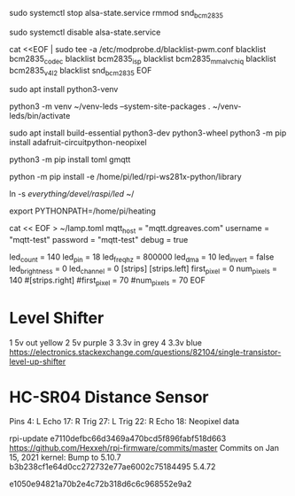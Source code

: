 
# Need tp disable pwm and sound so we can use pwm for neopixel stuff
sudo systemctl stop alsa-state.service 
rmmod snd_bcm2835 

sudo systemctl disable alsa-state.service 

cat <<EOF | sudo tee -a /etc/modprobe.d/blacklist-pwm.conf 
blacklist bcm2835_codec
blacklist bcm2835_isp
blacklist bcm2835_mmal_vchiq
blacklist bcm2835_v4l2
blacklist snd_bcm2835
EOF

# reboot

# Setup python
sudo apt install python3-venv

python3 -m venv ~/venv-leds --system-site-packages
. ~/venv-leds/bin/activate

sudo apt install build-essential python3-dev python3-wheel
python3 -m pip install adafruit-circuitpython-neopixel

python3 -m pip install toml gmqtt
# python -m pip install  /home/pi/led/rpi-ws281x-python/library/
python -m pip install -e  /home/pi/led/rpi-ws281x-python/library

ln -s /everything/devel/raspi/led/ ~/

export PYTHONPATH=/home/pi/heating

cat << EOF > ~/lamp.toml
mqtt_host = "mqtt.dgreaves.com"
username = "mqtt-test"
password = "mqtt-test"
debug = true

led_count = 140
led_pin = 18
led_freq_hz = 800000
led_dma = 10
led_invert = false
led_brightness = 0
led_channel = 0
[strips]
[strips.left]
first_pixel = 0
num_pixels = 140
#[strips.right]
#first_pixel = 70
#num_pixels = 70
EOF
# Lives at file://ssh:pi@larch:~/lamp.toml

* Level Shifter 
1 5v out   yellow
2 5v       purple
3 3.3v in  grey
4 3.3v     blue
https://electronics.stackexchange.com/questions/82104/single-transistor-level-up-shifter
* HC-SR04 Distance Sensor

Pins
4: L Echo
17: R Trig
27: L Trig
22: R Echo
18: Neopixel data




# Seems a problem with latest kernel - try:
rpi-update e7110defbc66d3469a470bcd5f896fabf518d663
  https://github.com/Hexxeh/rpi-firmware/commits/master
  Commits on Jan 15, 2021
  kernel: Bump to 5.10.7
b3b238cf1e64d0cc272732e77ae6002c75184495 5.4.72

e1050e94821a70b2e4c72b318d6c6c968552e9a2
